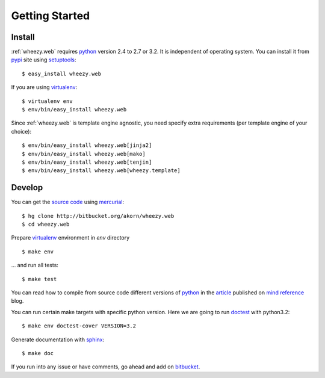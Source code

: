 
Getting Started
===============

Install
-------

:ref:`wheezy.web` requires `python`_ version 2.4 to 2.7 or 3.2.
It is independent of operating system. You can install it from `pypi`_
site using `setuptools`_::

    $ easy_install wheezy.web

If you are using `virtualenv`_::

    $ virtualenv env
    $ env/bin/easy_install wheezy.web

Since :ref:`wheezy.web` is template engine agnostic, you need specify
extra requirements (per template engine of your choice)::

    $ env/bin/easy_install wheezy.web[jinja2]
    $ env/bin/easy_install wheezy.web[mako]
    $ env/bin/easy_install wheezy.web[tenjin]
    $ env/bin/easy_install wheezy.web[wheezy.template]

Develop
-------

You can get the `source code`_ using `mercurial`_::

    $ hg clone http://bitbucket.org/akorn/wheezy.web
    $ cd wheezy.web

Prepare `virtualenv`_ environment in *env* directory ::

    $ make env

... and run all tests::

    $ make test

You can read how to compile from source code different versions of
`python`_ in the `article`_ published on `mind reference`_ blog.

You can run certain make targets with specific python version. Here
we are going to run `doctest`_ with python3.2::

    $ make env doctest-cover VERSION=3.2

Generate documentation with `sphinx`_::

	$ make doc

If you run into any issue or have comments, go ahead and add on
`bitbucket`_.

.. _`article`: http://mindref.blogspot.com/2011/09/compile-python-from-source.html
.. _`bitbucket`: http://bitbucket.org/akorn/wheezy.web/issues
.. _`doctest`: http://docs.python.org/library/doctest.html
.. _`mercurial`: http://mercurial.selenic.com/
.. _`mind reference`: http://mindref.blogspot.com/
.. _`pypi`: http://pypi.python.org/pypi/wheezy.web
.. _`python`: http://www.python.org
.. _`setuptools`: http://pypi.python.org/pypi/setuptools
.. _`source code`: http://bitbucket.org/akorn/wheezy.web/src
.. _`sphinx`: http://sphinx.pocoo.org/
.. _`virtualenv`: http://pypi.python.org/pypi/virtualenv

